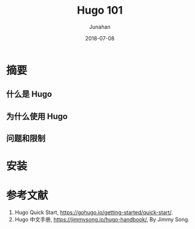 # -*- mode: org; coding: utf-8; -*-
#+TITLE:              Hugo 101
#+AUTHOR:             Junahan
#+EMAIL:              junahan@outlook.com 
#+DATE:               2018-07-08
#+LANGUAGE:           CN
#+OPTIONS:            H:3 num:t toc:t \n:nil @:t ::t |:t ^:t -:t f:t *:t <:t
#+OPTIONS:            TeX:t LaTeX:t skip:nil d:nil todo:t pri:nil tags:not-in-toc
#+INFOJS_OPT:         view:nil toc:nil ltoc:t mouse:underline buttons:0 path:http://orgmode.org/org-info.js
#+LICENSE:            CC BY 4.0

* 摘要
** 什么是 Hugo

** 为什么使用 Hugo

** 问题和限制

* 安装

* 参考文献
1. Hugo Quick Start, https://gohugo.io/getting-started/quick-start/.
11. Hugo 中文手册, https://jimmysong.io/hugo-handbook/, By Jimmy Song.

